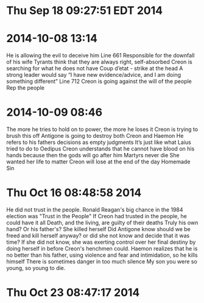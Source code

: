 * Thu Sep 18 09:27:51 EDT 2014
* 2014-10-08 13:14
He is allowing the evil to deceive him
Line 661
Responsible for the downfall of his wife
Tyrants think that they are always right, self-absorbed
Creon is searching for what he does not have
Coup d’etat - strike at the head
A strong leader would say “I have new evidence/advice, and I am doing something different”
Line 712
Creon is going against the will of the people
Rep the people
* 2014-10-09 08:46
The more he tries to hold on to power, the more he loses it
Creon is trying to brush this off
Antigone is going to destroy both Creon and Haemon
He refers to his fathers decisions as empty judgments
It’s just like what Laius tried to do to Oedipus
Creon understands that he cannot have blood on his hands because then the gods will go after him
Martyrs never die
She wanted her life to matter
Creon will lose at the end of the day
Homemade Sin
* Thu Oct 16 08:48:58 2014
He did not trust in the people.
Ronald Reagan's big chance in the 1984 election was "Trust in the People"
If Creon had trusted in the people, he could have it all
Death, and the living, are guilty of their deaths 
Truly his own hand? Or his father's?
She killed herself
Did Antigone know should we be freed and kill herself anyway? or did she not know and decide that it was time? If she did not know, she was exerting control over her final destiny by doing herself in before Creon's henchmen could.
Haemon realizes that he is no better than his father, using violence and fear and intimidation, so he kills himself
There is sometimes danger in too much silence
My son you were so young, so young to die.
* Thu Oct 23 08:47:17 2014
